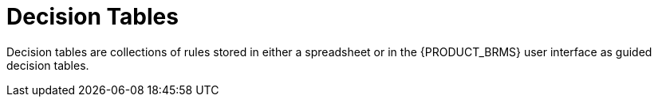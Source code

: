 [[_assets_decision_tables_gloss]]
= Decision Tables

Decision tables are collections of rules stored in either a spreadsheet or in the {PRODUCT_BRMS} user interface as guided decision tables.
